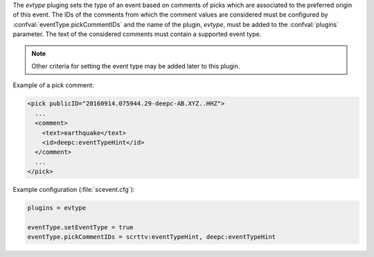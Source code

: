 The *evtype* pluging sets the type of an event based on comments of picks which
are associated to the preferred origin of this event. The IDs of the comments
from which the comment values are considered must be configured by
:confval:`eventType.pickCommentIDs` and the name of the plugin, *evtype*, must
be added to the :confval:`plugins` parameter. The text of the considered
comments must contain a supported event type.

.. note::

   Other criteria for setting the event type may be added later to this plugin.

Example of a pick comment:

.. code-block:: xml

   <pick publicID="20160914.075944.29-deepc-AB.XYZ..HHZ">
     ...
     <comment>
       <text>earthquake</text>
       <id>deepc:eventTypeHint</id>
     </comment>
     ...
   </pick>

Example configuration (:file:`scevent.cfg`):

.. code-block:: properties

   plugins = evtype

   eventType.setEventType = true
   eventType.pickCommentIDs = scrttv:eventTypeHint, deepc:eventTypeHint
